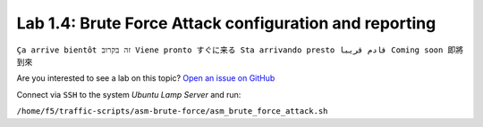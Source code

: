 Lab 1.4: Brute Force Attack configuration and reporting
-------------------------------------------------------
``Ça arrive bientôt זה בקרוב Viene pronto すぐに来る Sta arrivando presto قادم قريبا Coming soon 即將到來``

Are you interested to see a lab on this topic? `Open an issue on GitHub`_

.. _Open an issue on GitHub: https://github.com/f5devcentral/f5-big-iq-lab/issues

Connect via ``SSH`` to the system *Ubuntu Lamp Server* and run:

``/home/f5/traffic-scripts/asm-brute-force/asm_brute_force_attack.sh``
